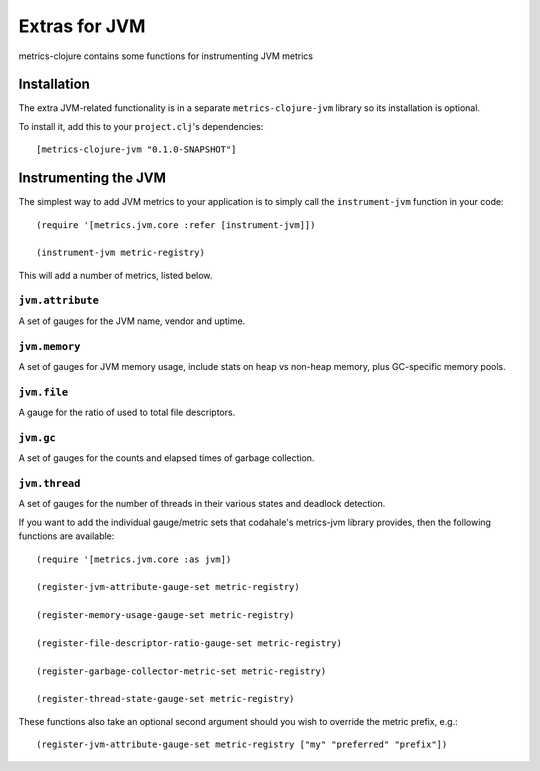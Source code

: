 Extras for JVM
===============

metrics-clojure contains some functions for instrumenting JVM metrics

Installation
------------

The extra JVM-related functionality is in a separate ``metrics-clojure-jvm``
library so its installation is optional.


To install it, add this to your ``project.clj``'s dependencies::

    [metrics-clojure-jvm "0.1.0-SNAPSHOT"]


Instrumenting the JVM
------------------------

The simplest way to add JVM metrics to your application is to simply call the ``instrument-jvm``
function in your code::

    (require '[metrics.jvm.core :refer [instrument-jvm]])

    (instrument-jvm metric-registry)

This will add a number of metrics, listed below.

``jvm.attribute``
~~~~~~~~~~~~~~~~~~~

A set of gauges for the JVM name, vendor and uptime.

``jvm.memory``
~~~~~~~~~~~~~~~~~~~

A set of gauges for JVM memory usage, include stats on
heap vs non-heap memory, plus GC-specific memory pools.

``jvm.file``
~~~~~~~~~~~~~~~~~~~

A gauge for the ratio of used to total file descriptors.

``jvm.gc``
~~~~~~~~~~~~~~~~~~~

A set of gauges for the counts and elapsed times of garbage collection.

``jvm.thread``
~~~~~~~~~~~~~~~~~~~

A set of gauges for the number of threads in their various states and deadlock detection.


If you want to add the individual gauge/metric sets that codahale's metrics-jvm library provides,
then the following functions are available::

    (require '[metrics.jvm.core :as jvm])

    (register-jvm-attribute-gauge-set metric-registry)

    (register-memory-usage-gauge-set metric-registry)

    (register-file-descriptor-ratio-gauge-set metric-registry)
    
    (register-garbage-collector-metric-set metric-registry)
    
    (register-thread-state-gauge-set metric-registry)

These functions also take an optional second argument
should you wish to override the metric prefix, e.g.::

    (register-jvm-attribute-gauge-set metric-registry ["my" "preferred" "prefix"])


